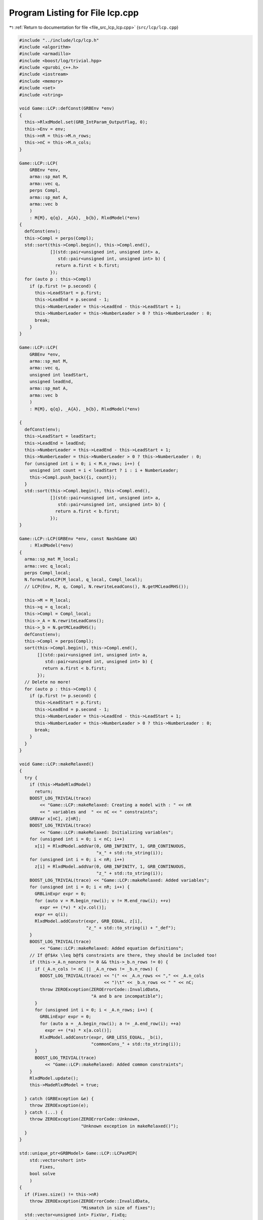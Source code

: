 
.. _program_listing_file_src_lcp_lcp.cpp:

Program Listing for File lcp.cpp
================================

|exhale_lsh| :ref:`Return to documentation for file <file_src_lcp_lcp.cpp>` (``src/lcp/lcp.cpp``)

.. |exhale_lsh| unicode:: U+021B0 .. UPWARDS ARROW WITH TIP LEFTWARDS

.. code-block:: cpp

   #include "../include/lcp/lcp.h"
   #include <algorithm>
   #include <armadillo>
   #include <boost/log/trivial.hpp>
   #include <gurobi_c++.h>
   #include <iostream>
   #include <memory>
   #include <set>
   #include <string>
   
   void Game::LCP::defConst(GRBEnv *env)
   {
     this->RlxdModel.set(GRB_IntParam_OutputFlag, 0);
     this->Env = env;
     this->nR = this->M.n_rows;
     this->nC = this->M.n_cols;
   }
   
   Game::LCP::LCP(
       GRBEnv *env,    
       arma::sp_mat M, 
       arma::vec q,    
       perps Compl,    
       arma::sp_mat A, 
       arma::vec b     
       )
       : M{M}, q{q}, _A{A}, _b{b}, RlxdModel(*env)
   {
     defConst(env);
     this->Compl = perps(Compl);
     std::sort(this->Compl.begin(), this->Compl.end(),
               [](std::pair<unsigned int, unsigned int> a,
                  std::pair<unsigned int, unsigned int> b) {
                 return a.first < b.first;
               });
     for (auto p : this->Compl)
       if (p.first != p.second) {
         this->LeadStart = p.first;
         this->LeadEnd = p.second - 1;
         this->NumberLeader = this->LeadEnd - this->LeadStart + 1;
         this->NumberLeader = this->NumberLeader > 0 ? this->NumberLeader : 0;
         break;
       }
   }
   
   Game::LCP::LCP(
       GRBEnv *env,            
       arma::sp_mat M,         
       arma::vec q,            
       unsigned int leadStart, 
       unsigned leadEnd, 
       arma::sp_mat A,   
       arma::vec b       
       )
       : M{M}, q{q}, _A{A}, _b{b}, RlxdModel(*env)
   
   {
     defConst(env);
     this->LeadStart = leadStart;
     this->LeadEnd = leadEnd;
     this->NumberLeader = this->LeadEnd - this->LeadStart + 1;
     this->NumberLeader = this->NumberLeader > 0 ? this->NumberLeader : 0;
     for (unsigned int i = 0; i < M.n_rows; i++) {
       unsigned int count = i < leadStart ? i : i + NumberLeader;
       this->Compl.push_back({i, count});
     }
     std::sort(this->Compl.begin(), this->Compl.end(),
               [](std::pair<unsigned int, unsigned int> a,
                  std::pair<unsigned int, unsigned int> b) {
                 return a.first < b.first;
               });
   }
   
   Game::LCP::LCP(GRBEnv *env, const NashGame &N)
       : RlxdModel(*env)
   {
     arma::sp_mat M_local;
     arma::vec q_local;
     perps Compl_local;
     N.formulateLCP(M_local, q_local, Compl_local);
     // LCP(Env, M, q, Compl, N.rewriteLeadCons(), N.getMCLeadRHS());
   
     this->M = M_local;
     this->q = q_local;
     this->Compl = Compl_local;
     this->_A = N.rewriteLeadCons();
     this->_b = N.getMCLeadRHS();
     defConst(env);
     this->Compl = perps(Compl);
     sort(this->Compl.begin(), this->Compl.end(),
          [](std::pair<unsigned int, unsigned int> a,
             std::pair<unsigned int, unsigned int> b) {
            return a.first < b.first;
          });
     // Delete no more!
     for (auto p : this->Compl) {
       if (p.first != p.second) {
         this->LeadStart = p.first;
         this->LeadEnd = p.second - 1;
         this->NumberLeader = this->LeadEnd - this->LeadStart + 1;
         this->NumberLeader = this->NumberLeader > 0 ? this->NumberLeader : 0;
         break;
       }
     }
   }
   
   void Game::LCP::makeRelaxed()
   {
     try {
       if (this->MadeRlxdModel)
         return;
       BOOST_LOG_TRIVIAL(trace)
           << "Game::LCP::makeRelaxed: Creating a model with : " << nR
           << " variables and  " << nC << " constraints";
       GRBVar x[nC], z[nR];
       BOOST_LOG_TRIVIAL(trace)
           << "Game::LCP::makeRelaxed: Initializing variables";
       for (unsigned int i = 0; i < nC; i++)
         x[i] = RlxdModel.addVar(0, GRB_INFINITY, 1, GRB_CONTINUOUS,
                                 "x_" + std::to_string(i));
       for (unsigned int i = 0; i < nR; i++)
         z[i] = RlxdModel.addVar(0, GRB_INFINITY, 1, GRB_CONTINUOUS,
                                 "z_" + std::to_string(i));
       BOOST_LOG_TRIVIAL(trace) << "Game::LCP::makeRelaxed: Added variables";
       for (unsigned int i = 0; i < nR; i++) {
         GRBLinExpr expr = 0;
         for (auto v = M.begin_row(i); v != M.end_row(i); ++v)
           expr += (*v) * x[v.col()];
         expr += q(i);
         RlxdModel.addConstr(expr, GRB_EQUAL, z[i],
                             "z_" + std::to_string(i) + "_def");
       }
       BOOST_LOG_TRIVIAL(trace)
           << "Game::LCP::makeRelaxed: Added equation definitions";
       // If @f$Ax \leq b@f$ constraints are there, they should be included too!
       if (this->_A.n_nonzero != 0 && this->_b.n_rows != 0) {
         if (_A.n_cols != nC || _A.n_rows != _b.n_rows) {
           BOOST_LOG_TRIVIAL(trace) << "(" << _A.n_rows << "," << _A.n_cols
                                    << ")\t" << _b.n_rows << " " << nC;
           throw ZEROException(ZEROErrorCode::InvalidData,
                               "A and b are incompatible");
         }
         for (unsigned int i = 0; i < _A.n_rows; i++) {
           GRBLinExpr expr = 0;
           for (auto a = _A.begin_row(i); a != _A.end_row(i); ++a)
             expr += (*a) * x[a.col()];
           RlxdModel.addConstr(expr, GRB_LESS_EQUAL, _b(i),
                               "commonCons_" + std::to_string(i));
         }
         BOOST_LOG_TRIVIAL(trace)
             << "Game::LCP::makeRelaxed: Added common constraints";
       }
       RlxdModel.update();
       this->MadeRlxdModel = true;
   
     } catch (GRBException &e) {
       throw ZEROException(e);
     } catch (...) {
       throw ZEROException(ZEROErrorCode::Unknown,
                           "Unknown exception in makeRelaxed()");
     }
   }
   
   std::unique_ptr<GRBModel> Game::LCP::LCPasMIP(
       std::vector<short int>
           Fixes, 
       bool solve 
       )
   {
     if (Fixes.size() != this->nR)
       throw ZEROException(ZEROErrorCode::InvalidData,
                           "Mismatch in size of fixes");
     std::vector<unsigned int> FixVar, FixEq;
     for (unsigned int i = 0; i < nR; i++) {
       if (Fixes[i] == 1)
         FixEq.push_back(i);
       if (Fixes[i] == -1)
         FixVar.push_back(i > this->LeadStart ? i + this->NumberLeader : i);
     }
     return this->LCPasMIP(FixEq, FixVar, solve);
   }
   
   std::unique_ptr<GRBModel>
   Game::LCP::LCPasMIP(std::vector<unsigned int>
                           FixEq, 
                       std::vector<unsigned int>
                           FixVar, 
                       bool solve  
                       )
   {
     makeRelaxed();
     std::unique_ptr<GRBModel> model{new GRBModel(this->RlxdModel)};
     // Creating the model
     try {
       GRBVar x[nC], z[nR], u[nR], v[nR];
       // Get hold of the Variables and Eqn Variables
       for (unsigned int i = 0; i < nC; i++)
         x[i] = model->getVarByName("x_" + std::to_string(i));
       for (unsigned int i = 0; i < nR; i++)
         z[i] = model->getVarByName("z_" + std::to_string(i));
       // Define binary variables for BigM
       for (unsigned int i = 0; i < nR; i++)
         u[i] = model->addVar(0, 1, 0, GRB_BINARY, "u_" + std::to_string(i));
       if (this->UseIndicators)
         for (unsigned int i = 0; i < nR; i++)
           v[i] = model->addVar(0, 1, 0, GRB_BINARY, "v_" + std::to_string(i));
       // Include ALL Complementarity constraints using BigM
   
       if (this->UseIndicators) {
         BOOST_LOG_TRIVIAL(trace) << "Game::LCP::LCPasMIP: Using indicator "
                                     "constraints for complementarities.";
       } else {
         BOOST_LOG_TRIVIAL(trace)
             << "Game::LCP::LCPasMIP: Using BigM for complementarities with M="
             << this->BigM;
       }
   
       GRBLinExpr expr = 0;
       for (const auto p : Compl) {
         // z[i] <= Mu constraint
   
         // u[j]=0 --> z[i] <=0
         if (!this->UseIndicators) {
           expr = BigM * u[p.first];
           model->addConstr(expr, GRB_GREATER_EQUAL, z[p.first],
                            "z" + std::to_string(p.first) + "_L_Mu" +
                                std::to_string(p.first));
         } else {
           model->addGenConstrIndicator(u[p.first], 1, z[p.first], GRB_LESS_EQUAL,
                                        0,
                                        "z_ind_" + std::to_string(p.first) +
                                            "_L_Mu_" + std::to_string(p.first));
         }
         // x[i] <= M(1-u) constraint
         if (!this->UseIndicators) {
           expr = BigM - BigM * u[p.first];
           model->addConstr(expr, GRB_GREATER_EQUAL, x[p.second],
                            "x" + std::to_string(p.first) + "_L_MuDash" +
                                std::to_string(p.first));
         } else {
           model->addGenConstrIndicator(
               v[p.first], 1, x[p.second], GRB_LESS_EQUAL, 0,
               "x_ind_" + std::to_string(p.first) + "_L_MuDash_" +
                   std::to_string(p.first));
         }
   
         if (this->UseIndicators)
           model->addConstr(u[p.first] + v[p.first], GRB_EQUAL, 1,
                            "uv_sum_" + std::to_string(p.first));
       }
       // If any equation or variable is to be fixed to zero, that happens here!
       for (auto i : FixVar)
         model->addConstr(x[i], GRB_EQUAL, 0.0);
       for (auto i : FixEq)
         model->addConstr(z[i], GRB_EQUAL, 0.0);
       model->update();
       if (!this->UseIndicators) {
         model->set(GRB_DoubleParam_IntFeasTol, this->EpsInt);
         model->set(GRB_DoubleParam_FeasibilityTol, this->Eps);
         model->set(GRB_DoubleParam_OptimalityTol, this->Eps);
       }
       // Get first Equilibrium
       model->set(GRB_IntParam_SolutionLimit, 1);
       if (solve)
         model->optimize();
       return model;
     } catch (GRBException &e) {
       throw ZEROException(e);
     } catch (...) {
       throw ZEROException(ZEROErrorCode::Unknown,
                           "Unknown exception in makeRelaxed()");
     }
     return nullptr;
   }
   
   bool Game::LCP::errorCheck(
       bool throwErr 
   ) const
   {
     const unsigned int nR_t = M.n_rows;
     const unsigned int nC_t = M.n_cols;
     if (throwErr) {
       if (nR_t != q.n_rows)
         throw ZEROException(ZEROErrorCode::InvalidData,
                             "Mismatch in size of M and q (rows)");
       if (nR_t + NumberLeader != nC)
         throw ZEROException(ZEROErrorCode::InvalidData,
                             "Mismatch in size of M and q (columns) -- " +
                                 std::to_string(NumberLeader) +
                                 ", number of rows " + std::to_string(nR_t) +
                                 " and number of cols " + std::to_string(nC));
     }
     return (nR_t == q.n_rows && nR_t + NumberLeader == nC_t);
   }
   
   void Game::LCP::print(const std::string end) {
     std::cout << "LCP with " << this->nR << " rows and " << this->nC
               << " columns." << end;
   }
   
   bool Game::LCP::extractSols(
       GRBModel *model, 
       arma::vec &z, 
       arma::vec &x, 
       bool extractZ 
   ) const
   {
     if (model->get(GRB_IntAttr_Status) == GRB_LOADED)
       model->optimize();
     auto status = model->get(GRB_IntAttr_Status);
     if (!(status == GRB_OPTIMAL || status == GRB_SUBOPTIMAL ||
           status == GRB_SOLUTION_LIMIT))
       return false;
     x.zeros(nC);
     if (extractZ)
       z.zeros(nR);
     for (unsigned int i = 0; i < nR; i++) {
       x[i] = model->getVarByName("x_" + std::to_string(i)).get(GRB_DoubleAttr_X);
       if (extractZ)
         z[i] =
             model->getVarByName("z_" + std::to_string(i)).get(GRB_DoubleAttr_X);
     }
     for (unsigned int i = nR; i < nC; i++)
       x[i] = model->getVarByName("x_" + std::to_string(i)).get(GRB_DoubleAttr_X);
     return true;
   }
   
   std::vector<short int> Game::LCP::solEncode(const arma::vec &x) const
   {
     return this->solEncode(this->M * x + this->q, x);
   }
   
   arma::vec Game::LCP::zFromX(const arma::vec x) {
     return (this->M * x + this->q);
   }
   
   std::vector<short int>
   Game::LCP::solEncode(const arma::vec &z, 
                        const arma::vec &x  
   ) const
   {
     std::vector<short int> solEncoded(nR, 0);
     for (const auto p : Compl) {
       unsigned int i, j;
       i = p.first;
       j = p.second;
       if (isZero(z(i)))
         solEncoded.at(i)++;
       if (isZero(x(j)))
         solEncoded.at(i)--;
       if (!isZero(x(j)) && !isZero(z(i)))
         BOOST_LOG_TRIVIAL(trace) << "Infeasible point given! Stay alert! " << x(j)
                                  << " " << z(i) << " with i=" << i;
     };
     // std::stringstream enc_str;
     // for(auto vv:solEncoded) enc_str << vv <<" ";
     // BOOST_LOG_TRIVIAL (debug) << "Game::LCP::solEncode: Handling deviation with
     // encoding: "<< enc_str.str() << '\n';
     return solEncoded;
   }
   
   std::vector<short int> Game::LCP::solEncode(GRBModel *model) const
   {
     arma::vec x, z;
     if (!this->extractSols(model, z, x, true))
       return {}; // If infeasible model, return empty!
     else
       return this->solEncode(z, x);
   }
   
   std::unique_ptr<GRBModel> Game::LCP::LCPasQP(bool solve)
   {
     this->makeRelaxed();
     std::unique_ptr<GRBModel> model(new GRBModel(this->RlxdModel));
     GRBQuadExpr obj = 0;
     GRBVar x[this->nR];
     GRBVar z[this->nR];
     for (const auto p : this->Compl) {
       unsigned int i = p.first;
       unsigned int j = p.second;
       z[i] = model->getVarByName("z_" + std::to_string(i));
       x[i] = model->getVarByName("x_" + std::to_string(j));
       obj += x[i] * z[i];
     }
     model->setObjective(obj, GRB_MINIMIZE);
     if (solve) {
       try {
         model->optimize();
         int status = model->get(GRB_IntAttr_Status);
         if (status != GRB_OPTIMAL ||
             model->get(GRB_DoubleAttr_ObjVal) > this->Eps)
           throw ZEROException(ZEROErrorCode::Assertion, "LCP is infeasible");
       } catch (GRBException &e) {
         throw ZEROException(e);
       } catch (...) {
         throw ZEROException(ZEROErrorCode::Unknown,
                             "Unknown exception in LCPasQP()");
       }
     }
     return model;
   }
   
   std::unique_ptr<GRBModel> Game::LCP::LCPasMIP(bool solve)
   {
     return this->LCPasMIP({}, {}, solve);
   }
   
   std::unique_ptr<GRBModel>
   Game::LCP::MPECasMILP(const arma::sp_mat &C, const arma::vec &c,
                         const arma::vec &x_minus_i, bool solve)
   {
     std::unique_ptr<GRBModel> model = this->LCPasMIP(true);
     // Reset the solution limit. We need to solve to optimality
     model->set(GRB_IntParam_SolutionLimit, GRB_MAXINT);
     if (C.n_cols != x_minus_i.n_rows)
       throw ZEROException(ZEROErrorCode::InvalidData, "x_minus_i size mismatch");
     if (c.n_rows != C.n_rows)
       throw ZEROException(ZEROErrorCode::InvalidData, "c size mismatch");
     arma::vec Cx(c.n_rows, arma::fill::zeros);
     try {
       Cx = C * x_minus_i;
     } catch (std::exception &e) {
       throw ZEROException(ZEROErrorCode::Numeric, e.what());
     } catch (std::string &e) {
       throw ZEROException(ZEROErrorCode::Numeric, e);
     }
     arma::vec obj = c + Cx;
     GRBLinExpr expr{0};
     for (unsigned int i = 0; i < obj.n_rows; i++)
       expr += obj.at(i) * model->getVarByName("x_" + std::to_string(i));
     model->setObjective(expr, GRB_MINIMIZE);
     model->set(GRB_IntParam_OutputFlag, 0);
     model->update();
     if (solve)
       model->optimize();
     return model;
   }
   
   std::unique_ptr<GRBModel>
   Game::LCP::MPECasMIQP(const arma::sp_mat &Q, const arma::sp_mat &C,
                         const arma::vec &c, const arma::vec &x_minus_i,
                         bool solve)
   {
     auto model = this->MPECasMILP(C, c, x_minus_i, false);
     if (Q.n_nonzero != 0) // If Q is zero, then just solve MIP as opposed to MIQP!
     {
       GRBQuadExpr expr{model->getObjective()};
       for (auto it = Q.begin(); it != Q.end(); ++it)
         expr += 0.5 * (*it) *
                 model->getVarByName("x_" + std::to_string(it.row())) *
                 model->getVarByName("x_" + std::to_string(it.col()));
       model->setObjective(expr, GRB_MINIMIZE);
     }
     model->update();
     if (solve)
       model->optimize();
     return model;
   }
   
   void Game::LCP::write(std::string filename, bool append) const {
     std::ofstream outfile(filename, append ? arma::ios::app : arma::ios::out);
   
     outfile << nR << " rows and " << nC << " columns in the LCP\n";
     outfile << "LeadStart: " << LeadStart << " \nLeadEnd: " << LeadEnd
             << " \nnLeader: " << NumberLeader << "\n\n";
   
     outfile << "M: " << this->M;
     outfile << "q: " << this->q;
     outfile << "Complementarity: \n";
     for (const auto &p : this->Compl)
       outfile << "<" << p.first << ", " << p.second << ">"
               << "\t";
     outfile << "A: " << this->_A;
     outfile << "b: " << this->_b;
     outfile.close();
   }
   
   void Game::LCP::save(std::string filename, bool erase) const {
     Utils::appendSave(std::string("LCP"), filename, erase);
     Utils::appendSave(this->M, filename, std::string("LCP::M"), false);
     Utils::appendSave(this->q, filename, std::string("LCP::q"), false);
   
     Utils::appendSave(this->LeadStart, filename, std::string("LCP::LeadStart"),
                       false);
     Utils::appendSave(this->LeadEnd, filename, std::string("LCP::LeadEnd"),
                       false);
   
     Utils::appendSave(this->_A, filename, std::string("LCP::_A"), false);
     Utils::appendSave(this->_b, filename, std::string("LCP::_b"), false);
   
     BOOST_LOG_TRIVIAL(trace) << "Saved LCP to file " << filename;
   }
   
   long int Game::LCP::load(std::string filename, long int pos) {
     if (!this->Env)
       throw ZEROException(ZEROErrorCode::Assertion,
                           " To load LCP from file, it has to be constructed "
                           "using LCP(GRBEnv*) constructor");
   
     std::string headercheck;
     pos = Utils::appendRead(headercheck, filename, pos);
     if (headercheck != "LCP")
       throw ZEROException(ZEROErrorCode::IOError, "Invalid header");
   
     arma::sp_mat M_t, A;
     arma::vec q_t, b;
     unsigned int LeadStart_t, LeadEnd_t;
     pos = Utils::appendRead(M_t, filename, pos, std::string("LCP::M"));
     pos = Utils::appendRead(q_t, filename, pos, std::string("LCP::q"));
     pos = Utils::appendRead(LeadStart_t, filename, pos,
                             std::string("LCP::LeadStart"));
     pos =
         Utils::appendRead(LeadEnd_t, filename, pos, std::string("LCP::LeadEnd"));
     pos = Utils::appendRead(A, filename, pos, std::string("LCP::_A"));
     pos = Utils::appendRead(b, filename, pos, std::string("LCP::_b"));
   
     this->M = M_t;
     this->q = q_t;
     this->_A = A;
     this->_b = b;
     defConst(Env);
     this->LeadStart = LeadStart_t;
     this->LeadEnd = LeadEnd_t;
   
     this->NumberLeader = this->LeadEnd - this->LeadStart + 1;
     this->NumberLeader = this->NumberLeader > 0 ? this->NumberLeader : 0;
     for (unsigned int i = 0; i < M.n_rows; i++) {
       unsigned int count = i < LeadStart ? i : i + NumberLeader;
       Compl.push_back({i, count});
     }
     std::sort(Compl.begin(), Compl.end(),
               [](std::pair<unsigned int, unsigned int> a,
                  std::pair<unsigned int, unsigned int> b) {
                 return a.first <= b.first;
               });
     return pos;
   }
   
   unsigned int
   Game::LCP::convexHull(arma::sp_mat &A, 
                         arma::vec &b) 
   
   {
     const std::vector<arma::sp_mat *> tempAi = [](spmat_Vec &uv) {
       std::vector<arma::sp_mat *> v{};
       for (const auto &x : uv)
         v.push_back(x.get());
       return v;
     }(*this->Ai);
     const auto tempbi = [](vec_Vec &uv) {
       std::vector<arma::vec *> v{};
       std::for_each(uv.begin(), uv.end(),
                     [&v](const std::unique_ptr<arma::vec> &ptr) {
                       v.push_back(ptr.get());
                     });
       return v;
     }(*this->bi);
     arma::sp_mat A_common = arma::join_cols(this->_A, -this->M);
     A_common = arma::join_cols(this->_Acut, A_common);
     arma::vec bCommon = arma::join_cols(this->_b, this->q);
     bCommon = arma::join_cols(this->_bcut, bCommon);
   
     if (Ai->size() == 1) {
       A.zeros(Ai->at(0)->n_rows + A_common.n_rows,
               Ai->at(0)->n_cols + A_common.n_cols);
       b.zeros(bi->at(0)->n_rows + bCommon.n_rows);
       A = arma::join_cols(*Ai->at(0), A_common);
       b = arma::join_cols(*bi->at(0), bCommon);
       return 1;
     } else
       return Game::convexHull(&tempAi, &tempbi, A, b, A_common, bCommon);
   }
   
   void Game::LCP::makeQP(
       Game::QP_Objective &QP_obj, 
       Game::QP_Param &QP 
   ) {
     // Original sizes
     if (this->Ai->empty())
       return;
     const unsigned int oldNumVariablesX{
         static_cast<unsigned int>(QP_obj.C.n_cols)};
   
     Game::QP_Constraints QP_cons;
     int components = this->convexHull(QP_cons.B, QP_cons.b);
     BOOST_LOG_TRIVIAL(trace) << "OuterLCP::makeQP: No. components: "
                              << components;
     // Updated size after convex hull has been computed.
     const unsigned int numConstraints{
         static_cast<unsigned int>(QP_cons.B.n_rows)};
     const unsigned int oldNumVariablesY{
         static_cast<unsigned int>(QP_cons.B.n_cols)};
     // Resizing entities.
     QP_cons.A.zeros(numConstraints, oldNumVariablesX);
     QP_obj.c = Utils::resizePatch(QP_obj.c, oldNumVariablesY, 1);
     QP_obj.C = Utils::resizePatch(QP_obj.C, oldNumVariablesY, oldNumVariablesX);
     QP_obj.Q = Utils::resizePatch(QP_obj.Q, oldNumVariablesY, oldNumVariablesY);
     // Setting the QP_Param object
     QP.set(QP_obj, QP_cons);
   }
   void Game::LCP::addCustomCuts(
       const arma::sp_mat A, 
       const arma::vec b     
   ) {
     if (this->_A.n_cols != A.n_cols)
       throw ZEROException(ZEROErrorCode::InvalidData, "Mismatch in A columns");
     if (b.size() != A.n_rows)
       throw ZEROException(ZEROErrorCode::InvalidData, "Mismatch in A and b rows");
   
     this->_Acut = arma::join_cols(this->_Acut, A);
     this->_bcut = arma::join_cols(this->_bcut, b);
   
     // debug this->_Acut.print_dense("Matrix Acut");
     // debug this->_bcut.print("Vector bcut");
   }
   
   bool Game::LCP::containCut(const arma::vec LHS, 
                              const double RHS,    
                              double tol           
   ) {
     return Utils::containsConstraint(this->_Acut, this->_bcut, LHS, RHS, tol);
   }
   
   std::string std::to_string(const Data::LCP::PolyhedraStrategy add) {
     switch (add) {
     case Data::LCP::PolyhedraStrategy::Sequential:
       return std::string("Sequential");
     case Data::LCP::PolyhedraStrategy::ReverseSequential:
       return std::string("ReverseSequential");
     case Data::LCP::PolyhedraStrategy::Random:
       return std::string("Random");
     default:
       return std::string("Unknown");
     }
   }
